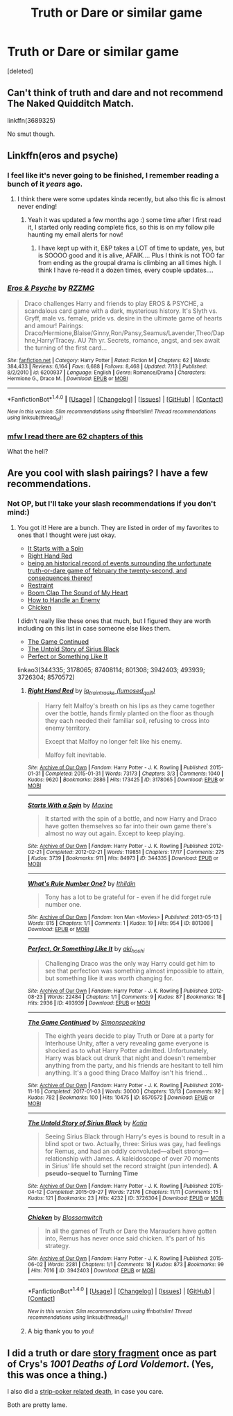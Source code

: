 #+TITLE: Truth or Dare or similar game

* Truth or Dare or similar game
:PROPERTIES:
:Score: 5
:DateUnix: 1507166645.0
:DateShort: 2017-Oct-05
:END:
[deleted]


** Can't think of truth and dare and not recommend The Naked Quidditch Match.

linkffn(3689325)

No smut though.
:PROPERTIES:
:Author: will1707
:Score: 6
:DateUnix: 1507177567.0
:DateShort: 2017-Oct-05
:END:


** Linkffn(eros and psyche)
:PROPERTIES:
:Score: 3
:DateUnix: 1507168869.0
:DateShort: 2017-Oct-05
:END:

*** I feel like it's never going to be finished, I remember reading a bunch of it /years/ ago.
:PROPERTIES:
:Author: girlikecupcake
:Score: 2
:DateUnix: 1507169360.0
:DateShort: 2017-Oct-05
:END:

**** I think there were some updates kinda recently, but also this fic is almost never ending!
:PROPERTIES:
:Author: gotkate86
:Score: 2
:DateUnix: 1507172305.0
:DateShort: 2017-Oct-05
:END:

***** Yeah it was updated a few months ago :) some time after I first read it, I started only reading complete fics, so this is on my follow pile haunting my email alerts for now!
:PROPERTIES:
:Author: girlikecupcake
:Score: 1
:DateUnix: 1507172546.0
:DateShort: 2017-Oct-05
:END:

****** I have kept up with it, E&P takes a LOT of time to update, yes, but is SOOOO good and it is alive, AFAIK.... Plus I think is not TOO far from ending as the groupal drama is climbing an all times high. I think I have re-read it a dozen times, every couple updates....
:PROPERTIES:
:Author: Bladre
:Score: 1
:DateUnix: 1507318246.0
:DateShort: 2017-Oct-06
:END:


*** [[http://www.fanfiction.net/s/6200937/1/][*/Eros & Psyche/*]] by [[https://www.fanfiction.net/u/2076279/RZZMG][/RZZMG/]]

#+begin_quote
  Draco challenges Harry and friends to play EROS & PSYCHE, a scandalous card game with a dark, mysterious history. It's Slyth vs. Gryff, male vs. female, pride vs. desire in the ultimate game of hearts and amour! Pairings: Draco/Hermione,Blaise/Ginny,Ron/Pansy,Seamus/Lavender,Theo/Daphne,Harry/Tracey. AU 7th yr. Secrets, romance, angst, and sex await the turning of the first card...
#+end_quote

^{/Site/: [[http://www.fanfiction.net/][fanfiction.net]] *|* /Category/: Harry Potter *|* /Rated/: Fiction M *|* /Chapters/: 62 *|* /Words/: 384,433 *|* /Reviews/: 6,164 *|* /Favs/: 6,688 *|* /Follows/: 8,468 *|* /Updated/: 7/13 *|* /Published/: 8/2/2010 *|* /id/: 6200937 *|* /Language/: English *|* /Genre/: Romance/Drama *|* /Characters/: Hermione G., Draco M. *|* /Download/: [[http://www.ff2ebook.com/old/ffn-bot/index.php?id=6200937&source=ff&filetype=epub][EPUB]] or [[http://www.ff2ebook.com/old/ffn-bot/index.php?id=6200937&source=ff&filetype=mobi][MOBI]]}

--------------

*FanfictionBot*^{1.4.0} *|* [[[https://github.com/tusing/reddit-ffn-bot/wiki/Usage][Usage]]] | [[[https://github.com/tusing/reddit-ffn-bot/wiki/Changelog][Changelog]]] | [[[https://github.com/tusing/reddit-ffn-bot/issues/][Issues]]] | [[[https://github.com/tusing/reddit-ffn-bot/][GitHub]]] | [[[https://www.reddit.com/message/compose?to=tusing][Contact]]]

^{/New in this version: Slim recommendations using/ ffnbot!slim! /Thread recommendations using/ linksub(thread_id)!}
:PROPERTIES:
:Author: FanfictionBot
:Score: 1
:DateUnix: 1507168896.0
:DateShort: 2017-Oct-05
:END:


*** [[https://i.imgur.com/CHZfvp3.gif][mfw I read there are 62 chapters of this]]

What the hell?
:PROPERTIES:
:Author: UndeadBBQ
:Score: 1
:DateUnix: 1507227707.0
:DateShort: 2017-Oct-05
:END:


** Are you cool with slash pairings? I have a few recommendations.
:PROPERTIES:
:Author: gotkate86
:Score: 2
:DateUnix: 1507172326.0
:DateShort: 2017-Oct-05
:END:

*** Not OP, but I'll take your slash recommendations if you don't mind:)
:PROPERTIES:
:Author: heavy__rain
:Score: 2
:DateUnix: 1507202042.0
:DateShort: 2017-Oct-05
:END:

**** You got it! Here are a bunch. They are listed in order of my favorites to ones that I thought were just okay.

- [[https://archiveofourown.org/works/344335][It Starts with a Spin]]
- [[https://archiveofourown.org/works/3178065][Right Hand Red]]
- [[http://wolfstarwarehouse.tumblr.com/post/98382218214/being-an-historical-record-etc][being an historical record of events surrounding the unfortunate truth-or-dare game of february the twenty-second, and consequences thereof]]
- [[https://archiveofourown.org/works/7408114][Restraint]]
- [[https://archiveofourown.org/works/8801308][Boom Clap The Sound of My Heart]]
- [[https://archiveofourown.org/works/41610][How to Handle an Enemy]]
- [[https://archiveofourown.org/works/3942403][Chicken]]

I didn't really like these ones that much, but I figured they are worth including on this list in case someone else likes them.

- [[https://archiveofourown.org/works/8570572][The Game Continued]]
- [[https://archiveofourown.org/works/3726304][The Untold Story of Sirius Black]]
- [[https://archiveofourown.org/works/493939][Perfect or Something Like It]]

linkao3(344335; 3178065; 87408114; 801308; 3942403; 493939; 3726304; 8570572)
:PROPERTIES:
:Author: gotkate86
:Score: 1
:DateUnix: 1507278794.0
:DateShort: 2017-Oct-06
:END:

***** [[http://archiveofourown.org/works/3178065][*/Right Hand Red/*]] by [[http://www.archiveofourown.org/users/lumosed_quill/pseuds/lq_traintracks][/lq_traintracks (lumosed_quill)/]]

#+begin_quote
  Harry felt Malfoy's breath on his lips as they came together over the bottle, hands firmly planted on the floor as though they each needed their familiar soil, refusing to cross into enemy territory.

  Except that Malfoy no longer felt like his enemy.

  Malfoy felt inevitable.
#+end_quote

^{/Site/: [[http://www.archiveofourown.org/][Archive of Our Own]] *|* /Fandom/: Harry Potter - J. K. Rowling *|* /Published/: 2015-01-31 *|* /Completed/: 2015-01-31 *|* /Words/: 73173 *|* /Chapters/: 3/3 *|* /Comments/: 1040 *|* /Kudos/: 9620 *|* /Bookmarks/: 2886 *|* /Hits/: 173425 *|* /ID/: 3178065 *|* /Download/: [[http://archiveofourown.org/downloads/lq/lq_traintracks/3178065/Right%20Hand%20Red.epub?updated_at=1504401351][EPUB]] or [[http://archiveofourown.org/downloads/lq/lq_traintracks/3178065/Right%20Hand%20Red.mobi?updated_at=1504401351][MOBI]]}

--------------

[[http://archiveofourown.org/works/344335][*/Starts With a Spin/*]] by [[http://www.archiveofourown.org/users/Maxine/pseuds/Maxine][/Maxine/]]

#+begin_quote
  It started with the spin of a bottle, and now Harry and Draco have gotten themselves so far into their own game there's almost no way out again. Except to keep playing.
#+end_quote

^{/Site/: [[http://www.archiveofourown.org/][Archive of Our Own]] *|* /Fandom/: Harry Potter - J. K. Rowling *|* /Published/: 2012-02-21 *|* /Completed/: 2012-02-21 *|* /Words/: 119851 *|* /Chapters/: 17/17 *|* /Comments/: 275 *|* /Kudos/: 3739 *|* /Bookmarks/: 911 *|* /Hits/: 84973 *|* /ID/: 344335 *|* /Download/: [[http://archiveofourown.org/downloads/Ma/Maxine/344335/Starts%20With%20a%20Spin.epub?updated_at=1471727381][EPUB]] or [[http://archiveofourown.org/downloads/Ma/Maxine/344335/Starts%20With%20a%20Spin.mobi?updated_at=1471727381][MOBI]]}

--------------

[[http://archiveofourown.org/works/801308][*/What's Rule Number One?/*]] by [[http://www.archiveofourown.org/users/Ithildin/pseuds/Ithildin][/Ithildin/]]

#+begin_quote
  Tony has a lot to be grateful for - even if he did forget rule number one.
#+end_quote

^{/Site/: [[http://www.archiveofourown.org/][Archive of Our Own]] *|* /Fandom/: Iron Man <Movies> *|* /Published/: 2013-05-13 *|* /Words/: 815 *|* /Chapters/: 1/1 *|* /Comments/: 1 *|* /Kudos/: 19 *|* /Hits/: 954 *|* /ID/: 801308 *|* /Download/: [[http://archiveofourown.org/downloads/It/Ithildin/801308/Whats%20Rule%20Number%20One.epub?updated_at=1474574638][EPUB]] or [[http://archiveofourown.org/downloads/It/Ithildin/801308/Whats%20Rule%20Number%20One.mobi?updated_at=1474574638][MOBI]]}

--------------

[[http://archiveofourown.org/works/493939][*/Perfect, Or Something Like It/*]] by [[http://www.archiveofourown.org/users/aki_hoshi/pseuds/aki_hoshi][/aki_hoshi/]]

#+begin_quote
  Challenging Draco was the only way Harry could get him to see that perfection was something almost impossible to attain, but something like it was worth changing for.
#+end_quote

^{/Site/: [[http://www.archiveofourown.org/][Archive of Our Own]] *|* /Fandom/: Harry Potter - J. K. Rowling *|* /Published/: 2012-08-23 *|* /Words/: 22484 *|* /Chapters/: 1/1 *|* /Comments/: 9 *|* /Kudos/: 87 *|* /Bookmarks/: 18 *|* /Hits/: 2936 *|* /ID/: 493939 *|* /Download/: [[http://archiveofourown.org/downloads/ak/aki_hoshi/493939/Perfect%20Or%20Something%20Like.epub?updated_at=1387547015][EPUB]] or [[http://archiveofourown.org/downloads/ak/aki_hoshi/493939/Perfect%20Or%20Something%20Like.mobi?updated_at=1387547015][MOBI]]}

--------------

[[http://archiveofourown.org/works/8570572][*/The Game Continued/*]] by [[http://www.archiveofourown.org/users/Simonspeaking/pseuds/Simonspeaking][/Simonspeaking/]]

#+begin_quote
  The eighth years decide to play Truth or Dare at a party for Interhouse Unity, after a very revealing game everyone is shocked as to what Harry Potter admitted. Unfortunately, Harry was black out drunk that night and doesn't remember anything from the party, and his friends are hesitant to tell him anything. It's a good thing Draco Malfoy isn't his friend...
#+end_quote

^{/Site/: [[http://www.archiveofourown.org/][Archive of Our Own]] *|* /Fandom/: Harry Potter - J. K. Rowling *|* /Published/: 2016-11-16 *|* /Completed/: 2017-01-03 *|* /Words/: 30000 *|* /Chapters/: 13/13 *|* /Comments/: 92 *|* /Kudos/: 782 *|* /Bookmarks/: 100 *|* /Hits/: 10475 *|* /ID/: 8570572 *|* /Download/: [[http://archiveofourown.org/downloads/Si/Simonspeaking/8570572/The%20Game%20Continued.epub?updated_at=1483420324][EPUB]] or [[http://archiveofourown.org/downloads/Si/Simonspeaking/8570572/The%20Game%20Continued.mobi?updated_at=1483420324][MOBI]]}

--------------

[[http://archiveofourown.org/works/3726304][*/The Untold Story of Sirius Black/*]] by [[http://www.archiveofourown.org/users/Katia/pseuds/Katia][/Katia/]]

#+begin_quote
  Seeing Sirius Black through Harry's eyes is bound to result in a blind spot or two. Actually, three: Sirius was gay, had feelings for Remus, and had an oddly convoluted---albeit strong---relationship with James. A kaleidoscope of over 70 moments in Sirius' life should set the record straight (pun intended). *A pseudo-sequel to Turning Time*
#+end_quote

^{/Site/: [[http://www.archiveofourown.org/][Archive of Our Own]] *|* /Fandom/: Harry Potter - J. K. Rowling *|* /Published/: 2015-04-12 *|* /Completed/: 2015-09-27 *|* /Words/: 72176 *|* /Chapters/: 11/11 *|* /Comments/: 15 *|* /Kudos/: 121 *|* /Bookmarks/: 23 *|* /Hits/: 4232 *|* /ID/: 3726304 *|* /Download/: [[http://archiveofourown.org/downloads/Ka/Katia/3726304/The%20Untold%20Story%20of%20Sirius.epub?updated_at=1475877121][EPUB]] or [[http://archiveofourown.org/downloads/Ka/Katia/3726304/The%20Untold%20Story%20of%20Sirius.mobi?updated_at=1475877121][MOBI]]}

--------------

[[http://archiveofourown.org/works/3942403][*/Chicken/*]] by [[http://www.archiveofourown.org/users/Blossomwitch/pseuds/Blossomwitch][/Blossomwitch/]]

#+begin_quote
  In all the games of Truth or Dare the Marauders have gotten into, Remus has never once said chicken. It's part of his strategy.
#+end_quote

^{/Site/: [[http://www.archiveofourown.org/][Archive of Our Own]] *|* /Fandom/: Harry Potter - J. K. Rowling *|* /Published/: 2015-06-02 *|* /Words/: 2281 *|* /Chapters/: 1/1 *|* /Comments/: 18 *|* /Kudos/: 873 *|* /Bookmarks/: 99 *|* /Hits/: 7616 *|* /ID/: 3942403 *|* /Download/: [[http://archiveofourown.org/downloads/Bl/Blossomwitch/3942403/Chicken.epub?updated_at=1434351945][EPUB]] or [[http://archiveofourown.org/downloads/Bl/Blossomwitch/3942403/Chicken.mobi?updated_at=1434351945][MOBI]]}

--------------

*FanfictionBot*^{1.4.0} *|* [[[https://github.com/tusing/reddit-ffn-bot/wiki/Usage][Usage]]] | [[[https://github.com/tusing/reddit-ffn-bot/wiki/Changelog][Changelog]]] | [[[https://github.com/tusing/reddit-ffn-bot/issues/][Issues]]] | [[[https://github.com/tusing/reddit-ffn-bot/][GitHub]]] | [[[https://www.reddit.com/message/compose?to=tusing][Contact]]]

^{/New in this version: Slim recommendations using/ ffnbot!slim! /Thread recommendations using/ linksub(thread_id)!}
:PROPERTIES:
:Author: FanfictionBot
:Score: 1
:DateUnix: 1507278810.0
:DateShort: 2017-Oct-06
:END:


***** A big thank you to you!
:PROPERTIES:
:Author: heavy__rain
:Score: 1
:DateUnix: 1507279507.0
:DateShort: 2017-Oct-06
:END:


** I did a truth or dare [[https://www.fanfiction.net/s/4116182/3/Scourgify-The-Power-He-Knows-Not][story fragment]] once as part of Crys's /1001 Deaths of Lord Voldemort/. (Yes, this was once a thing.)

I also did a [[https://www.fanfiction.net/s/4116182/4/Scourgify-The-Power-He-Knows-Not][strip-poker related death]], in case you care.

Both are pretty lame.
:PROPERTIES:
:Author: __Pers
:Score: 1
:DateUnix: 1507173651.0
:DateShort: 2017-Oct-05
:END:

